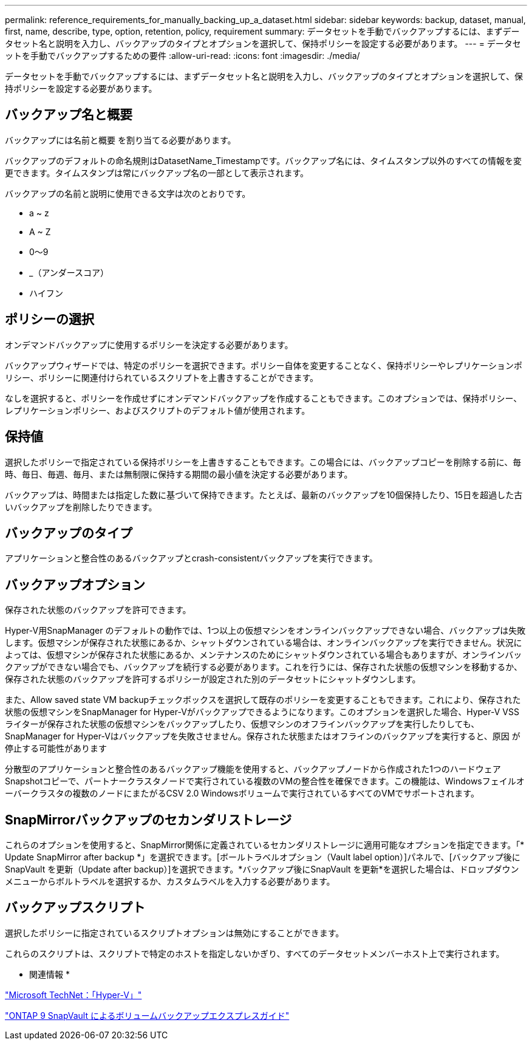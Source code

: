 ---
permalink: reference_requirements_for_manually_backing_up_a_dataset.html 
sidebar: sidebar 
keywords: backup, dataset, manual, first, name, describe, type, option, retention, policy, requirement 
summary: データセットを手動でバックアップするには、まずデータセット名と説明を入力し、バックアップのタイプとオプションを選択して、保持ポリシーを設定する必要があります。 
---
= データセットを手動でバックアップするための要件
:allow-uri-read: 
:icons: font
:imagesdir: ./media/


[role="lead"]
データセットを手動でバックアップするには、まずデータセット名と説明を入力し、バックアップのタイプとオプションを選択して、保持ポリシーを設定する必要があります。



== バックアップ名と概要

バックアップには名前と概要 を割り当てる必要があります。

バックアップのデフォルトの命名規則はDatasetName_Timestampです。バックアップ名には、タイムスタンプ以外のすべての情報を変更できます。タイムスタンプは常にバックアップ名の一部として表示されます。

バックアップの名前と説明に使用できる文字は次のとおりです。

* a ~ z
* A ~ Z
* 0～9
* _（アンダースコア）
* ハイフン




== ポリシーの選択

オンデマンドバックアップに使用するポリシーを決定する必要があります。

バックアップウィザードでは、特定のポリシーを選択できます。ポリシー自体を変更することなく、保持ポリシーやレプリケーションポリシー、ポリシーに関連付けられているスクリプトを上書きすることができます。

なしを選択すると、ポリシーを作成せずにオンデマンドバックアップを作成することもできます。このオプションでは、保持ポリシー、レプリケーションポリシー、およびスクリプトのデフォルト値が使用されます。



== 保持値

選択したポリシーで指定されている保持ポリシーを上書きすることもできます。この場合には、バックアップコピーを削除する前に、毎時、毎日、毎週、毎月、または無制限に保持する期間の最小値を決定する必要があります。

バックアップは、時間または指定した数に基づいて保持できます。たとえば、最新のバックアップを10個保持したり、15日を超過した古いバックアップを削除したりできます。



== バックアップのタイプ

アプリケーションと整合性のあるバックアップとcrash-consistentバックアップを実行できます。



== バックアップオプション

保存された状態のバックアップを許可できます。

Hyper-V用SnapManager のデフォルトの動作では、1つ以上の仮想マシンをオンラインバックアップできない場合、バックアップは失敗します。仮想マシンが保存された状態にあるか、シャットダウンされている場合は、オンラインバックアップを実行できません。状況によっては、仮想マシンが保存された状態にあるか、メンテナンスのためにシャットダウンされている場合もありますが、オンラインバックアップができない場合でも、バックアップを続行する必要があります。これを行うには、保存された状態の仮想マシンを移動するか、保存された状態のバックアップを許可するポリシーが設定された別のデータセットにシャットダウンします。

また、Allow saved state VM backupチェックボックスを選択して既存のポリシーを変更することもできます。これにより、保存された状態の仮想マシンをSnapManager for Hyper-Vがバックアップできるようになります。このオプションを選択した場合、Hyper-V VSSライターが保存された状態の仮想マシンをバックアップしたり、仮想マシンのオフラインバックアップを実行したりしても、SnapManager for Hyper-Vはバックアップを失敗させません。保存された状態またはオフラインのバックアップを実行すると、原因 が停止する可能性があります

分散型のアプリケーションと整合性のあるバックアップ機能を使用すると、バックアップノードから作成された1つのハードウェアSnapshotコピーで、パートナークラスタノードで実行されている複数のVMの整合性を確保できます。この機能は、Windowsフェイルオーバークラスタの複数のノードにまたがるCSV 2.0 Windowsボリュームで実行されているすべてのVMでサポートされます。



== SnapMirrorバックアップのセカンダリストレージ

これらのオプションを使用すると、SnapMirror関係に定義されているセカンダリストレージに適用可能なオプションを指定できます。「* Update SnapMirror after backup *」を選択できます。[ボールトラベルオプション（Vault label option）]パネルで、[バックアップ後にSnapVault を更新（Update after backup）]を選択できます。*バックアップ後にSnapVault を更新*を選択した場合は、ドロップダウンメニューからボルトラベルを選択するか、カスタムラベルを入力する必要があります。



== バックアップスクリプト

選択したポリシーに指定されているスクリプトオプションは無効にすることができます。

これらのスクリプトは、スクリプトで特定のホストを指定しないかぎり、すべてのデータセットメンバーホスト上で実行されます。

* 関連情報 *

http://technet.microsoft.com/library/cc753637(WS.10).aspx["Microsoft TechNet：「Hyper-V」"]

http://docs.netapp.com/ontap-9/topic/com.netapp.doc.exp-buvault/home.html["ONTAP 9 SnapVault によるボリュームバックアップエクスプレスガイド"]
